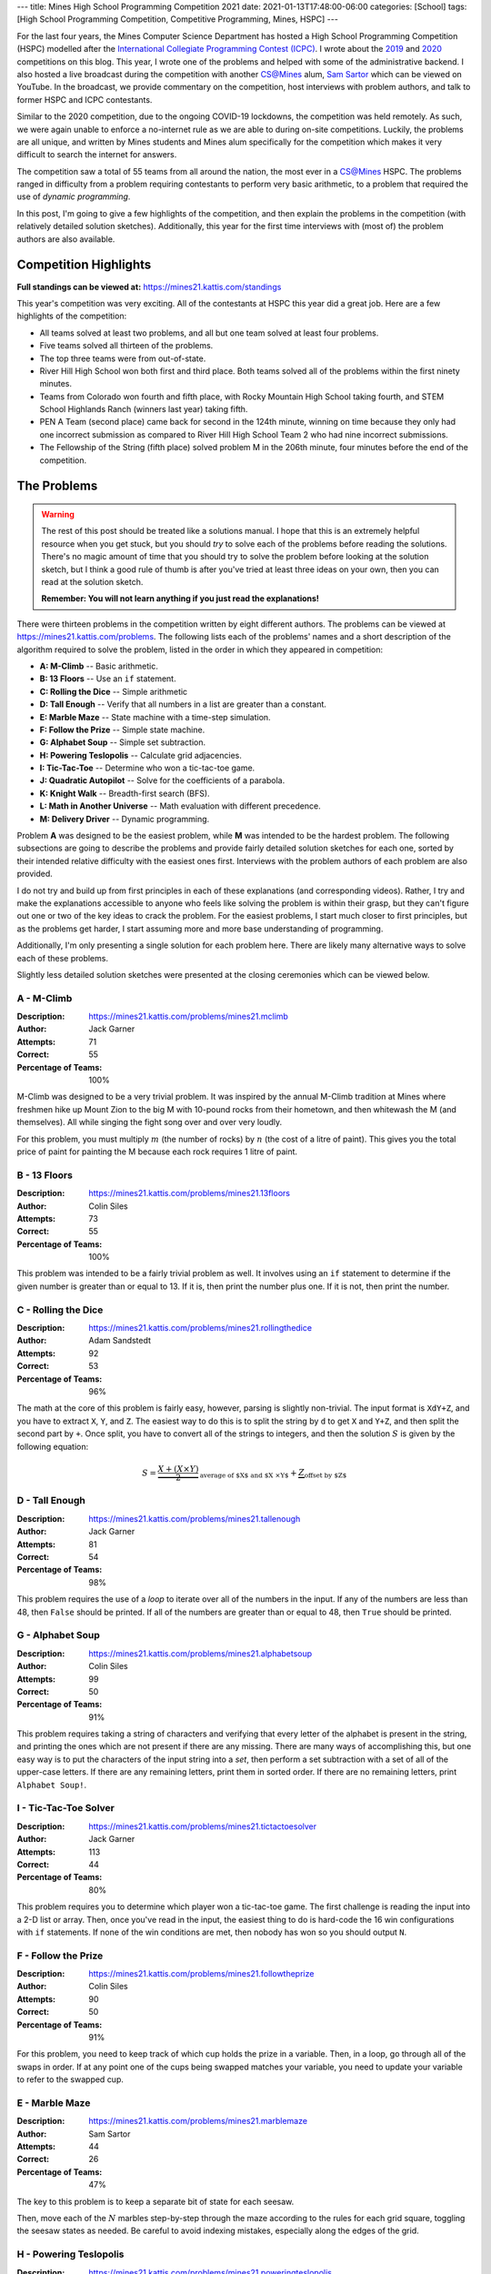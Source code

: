 ---
title: Mines High School Programming Competition 2021
date: 2021-01-13T17:48:00-06:00
categories: [School]
tags: [High School Programming Competition, Competitive Programming, Mines, HSPC]
---

.. default-role:: math

For the last four years, the Mines Computer Science Department has hosted a High
School Programming Competition (HSPC) modelled after the `International
Collegiate Programming Contest (ICPC) <icpc_>`_. I wrote about the `2019
<hspc2019_>`_ and `2020 <hspc2020_>`_ competitions on this blog. This year, I
wrote one of the problems and helped with some of the administrative backend. I
also hosted a live broadcast during the competition with another CS@Mines alum,
`Sam Sartor`_ which can be viewed on YouTube. In the broadcast, we provide
commentary on the competition, host interviews with problem authors, and talk to
former HSPC and ICPC contestants.

.. raw:: html

    <details class="youtube-expander" open>
      <summary><i class="fa fa-youtube-play"></i>&nbsp;CS@Mines High School Programming Competition 2021</summary>
      {{< youtube id="1-W1Jh2ZibI" title="CS@Mines High School Programming Competition 2021" >}}
    </details>

.. _icpc: https://icpc.global/
.. _hspc2019: {{< ref "./2019-hspc" >}}
.. _hspc2020: {{< ref "./2020-hspc" >}}
.. _Sam Sartor: https://samsartor.com

Similar to the 2020 competition, due to the ongoing COVID-19 lockdowns, the
competition was held remotely. As such, we were again unable to enforce a
no-internet rule as we are able to during on-site competitions. Luckily, the
problems are all unique, and written by Mines students and Mines alum
specifically for the competition which makes it very difficult to search the
internet for answers.

The competition saw a total of 55 teams from all around the nation, the most
ever in a CS@Mines HSPC. The problems ranged in difficulty from a problem
requiring contestants to perform very basic arithmetic, to a problem that
required the use of *dynamic programming*.

In this post, I'm going to give a few highlights of the competition, and then
explain the problems in the competition (with relatively detailed solution
sketches). Additionally, this year for the first time interviews with (most of)
the problem authors are also available.

Competition Highlights
======================

**Full standings can be viewed at:** https://mines21.kattis.com/standings

This year's competition was very exciting. All of the contestants at HSPC this
year did a great job. Here are a few highlights of the competition:

* All teams solved at least two problems, and all but one team solved at least
  four problems.
* Five teams solved all thirteen of the problems.
* The top three teams were from out-of-state.
* River Hill High School won both first and third place. Both teams solved all
  of the problems within the first ninety minutes.
* Teams from Colorado won fourth and fifth place, with Rocky Mountain High
  School taking fourth, and STEM School Highlands Ranch (winners last year)
  taking fifth.
* PEN A Team (second place) came back for second in the 124th minute, winning on
  time because they only had one incorrect submission as compared to River Hill
  High School Team 2 who had nine incorrect submissions.
* The Fellowship of the String (fifth place) solved problem M in the 206th
  minute, four minutes before the end of the competition.

The Problems
============

.. warning::

   The rest of this post should be treated like a solutions manual. I hope that
   this is an extremely helpful resource when you get stuck, but you should
   *try* to solve each of the problems before reading the solutions. There's no
   magic amount of time that you should try to solve the problem before looking
   at the solution sketch, but I think a good rule of thumb is after you've
   tried at least three ideas on your own, then you can read at the solution
   sketch.

   **Remember: You will not learn anything if you just read the explanations!**

There were thirteen problems in the competition written by eight different
authors. The problems can be viewed at https://mines21.kattis.com/problems. The
following lists each of the problems' names and a short description of the
algorithm required to solve the problem, listed in the order in which they
appeared in competition:

- **A: M-Climb** -- Basic arithmetic.
- **B: 13 Floors** -- Use an ``if`` statement.
- **C: Rolling the Dice** -- Simple arithmetic
- **D: Tall Enough** -- Verify that all numbers in a list are greater than a
  constant.
- **E: Marble Maze** -- State machine with a time-step simulation.
- **F: Follow the Prize** -- Simple state machine.
- **G: Alphabet Soup** -- Simple set subtraction.
- **H: Powering Teslopolis** -- Calculate grid adjacencies.
- **I: Tic-Tac-Toe** -- Determine who won a tic-tac-toe game.
- **J: Quadratic Autopilot** -- Solve for the coefficients of a parabola.
- **K: Knight Walk** -- Breadth-first search (BFS).
- **L: Math in Another Universe** -- Math evaluation with different precedence.
- **M: Delivery Driver** -- Dynamic programming.

Problem **A** was designed to be the easiest problem, while **M** was intended
to be the hardest problem. The following subsections are going to describe the
problems and provide fairly detailed solution sketches for each one, sorted by
their intended relative difficulty with the easiest ones first. Interviews with
the problem authors of each problem are also provided.

I do not try and build up from first principles in each of these explanations
(and corresponding videos). Rather, I try and make the explanations accessible
to anyone who feels like solving the problem is within their grasp, but they
can't figure out one or two of the key ideas to crack the problem. For the
easiest problems, I start much closer to first principles, but as the problems
get harder, I start assuming more and more base understanding of programming.

Additionally, I'm only presenting a single solution for each problem here. There
are likely many alternative ways to solve each of these problems.

Slightly less detailed solution sketches were presented at the closing
ceremonies which can be viewed below.

.. raw:: html

    <details class="youtube-expander">
      <summary><i class="fa fa-youtube-play"></i>&nbsp;CS@Mines HSPC 2021 Solution Sketch Presentation</summary>
      {{< youtube id="-7Zf7zbDpxI" title="CS@Mines HSPC 2021 Solution Sketch Presentation" >}}
    </details>

A - M-Climb
-----------

:Description: https://mines21.kattis.com/problems/mines21.mclimb
:Author: Jack Garner
:Attempts: 71
:Correct: 55
:Percentage of Teams: 100%

M-Climb was designed to be a very trivial problem. It was inspired by the annual
M-Climb tradition at Mines where freshmen hike up Mount Zion to the big M with
10-pound rocks from their hometown, and then whitewash the M (and themselves).
All while singing the fight song over and over very loudly.

For this problem, you must multiply `m` (the number of rocks) by `n` (the cost
of a litre of paint). This gives you the total price of paint for painting the
M because each rock requires 1 litre of paint.

.. raw:: html

    <details class="youtube-expander">
      <summary><i class="fa fa-youtube-play"></i>&nbsp;CS@Mines HSPC 2021 Interview with Jack Garner (Contest Organizer and Problem Author)</summary>
      {{< youtube id="A8u67MRyuEo" title="CS@Mines HSPC 2021 Interview with Jack Garner (Contest Organizer and Problem Author)" >}}
    </details>

B - 13 Floors
-------------

:Description: https://mines21.kattis.com/problems/mines21.13floors
:Author: Colin Siles
:Attempts: 73
:Correct: 55
:Percentage of Teams: 100%

This problem was intended to be a fairly trivial problem as well. It involves
using an ``if`` statement to determine if the given number is greater than or
equal to 13. If it is, then print the number plus one. If it is not, then print
the number.

.. raw:: html

    <details class="youtube-expander">
      <summary><i class="fa fa-youtube-play"></i>&nbsp;CS@Mines HSPC 2021 Interview with Colin Siles (Problem Author)</summary>
      {{< youtube id="H3uyK2qFfA0" title="CS@Mines HSPC 2021 Interview with Colin Siles (Problem Author)" >}}
    </details>

C - Rolling the Dice
--------------------

:Description: https://mines21.kattis.com/problems/mines21.rollingthedice
:Author: Adam Sandstedt
:Attempts: 92
:Correct: 53
:Percentage of Teams: 96%

The math at the core of this problem is fairly easy, however, parsing is
slightly non-trivial. The input format is ``XdY+Z``, and you have to extract
``X``, ``Y``, and ``Z``. The easiest way to do this is to split the string by
``d`` to get ``X`` and ``Y+Z``, and then split the second part by ``+``. Once
split, you have to convert all of the strings to integers, and then the solution
`S` is given by the following equation:

.. math::

   S = \underbrace{
           \frac{X + (X \times Y)}{2}
       }_{
           \text{average of $X$ and $X \times Y$}
       } + \underbrace{Z}_{\text{offset by $Z$}}

.. raw:: html

    <details class="youtube-expander">
      <summary><i class="fa fa-youtube-play"></i>&nbsp;CS@Mines HSPC 2021 Interview with Adam Sandstedt (Problem Author)</summary>
      {{< youtube id="yZa3WKo6RW4" title="CS@Mines HSPC 2021 Interview with Adam Sandstedt (Problem Author)" >}}
    </details>

D - Tall Enough
---------------

:Description: https://mines21.kattis.com/problems/mines21.tallenough
:Author: Jack Garner
:Attempts: 81
:Correct: 54
:Percentage of Teams: 98%

This problem requires the use of a *loop* to iterate over all of the numbers in
the input. If any of the numbers are less than 48, then ``False`` should be
printed. If all of the numbers are greater than or equal to 48, then ``True``
should be printed.

.. raw:: html

    <details class="youtube-expander">
      <summary><i class="fa fa-youtube-play"></i>&nbsp;CS@Mines HSPC 2021 Interview with Jack Garner (Contest Organizer and Problem Author)</summary>
      {{< youtube id="A8u67MRyuEo" title="CS@Mines HSPC 2021 Interview with Jack Garner (Contest Organizer and Problem Author)" >}}
    </details>

G - Alphabet Soup
-----------------

:Description: https://mines21.kattis.com/problems/mines21.alphabetsoup
:Author: Colin Siles
:Attempts: 99
:Correct: 50
:Percentage of Teams: 91%

This problem requires taking a string of characters and verifying that every
letter of the alphabet is present in the string, and printing the ones which are
not present if there are any missing. There are many ways of accomplishing this,
but one easy way is to put the characters of the input string into a *set*, then
perform a set subtraction with a set of all of the upper-case letters. If there
are any remaining letters, print them in sorted order. If there are no remaining
letters, print ``Alphabet Soup!``.

.. raw:: html

    <details class="youtube-expander">
      <summary><i class="fa fa-youtube-play"></i>&nbsp;CS@Mines HSPC 2021 Interview with Colin Siles (Problem Author)</summary>
      {{< youtube id="H3uyK2qFfA0" title="CS@Mines HSPC 2021 Interview with Colin Siles (Problem Author)" >}}
    </details>

I - Tic-Tac-Toe Solver
----------------------

:Description: https://mines21.kattis.com/problems/mines21.tictactoesolver
:Author: Jack Garner
:Attempts: 113
:Correct: 44
:Percentage of Teams: 80%

This problem requires you to determine which player won a tic-tac-toe game.  The
first challenge is reading the input into a 2-D list or array. Then, once you've
read in the input, the easiest thing to do is hard-code the 16 win
configurations with ``if`` statements. If none of the win conditions are met,
then nobody has won so you should output ``N``.

.. raw:: html

    <details class="youtube-expander">
      <summary><i class="fa fa-youtube-play"></i>&nbsp;CS@Mines HSPC 2021 Interview with Jack Garner (Contest Organizer and Problem Author)</summary>
      {{< youtube id="A8u67MRyuEo" title="CS@Mines HSPC 2021 Interview with Jack Garner (Contest Organizer and Problem Author)" >}}
    </details>

F - Follow the Prize
--------------------

:Description: https://mines21.kattis.com/problems/mines21.followtheprize
:Author: Colin Siles
:Attempts: 90
:Correct: 50
:Percentage of Teams: 91%

For this problem, you need to keep track of which cup holds the prize in a
variable. Then, in a loop, go through all of the swaps in order. If at any point
one of the cups being swapped matches your variable, you need to update your
variable to refer to the swapped cup.

.. raw:: html

    <details class="youtube-expander">
      <summary><i class="fa fa-youtube-play"></i>&nbsp;CS@Mines HSPC 2021 Interview with Colin Siles (Problem Author)</summary>
      {{< youtube id="H3uyK2qFfA0" title="CS@Mines HSPC 2021 Interview with Colin Siles (Problem Author)" >}}
    </details>

E - Marble Maze
---------------

:Description: https://mines21.kattis.com/problems/mines21.marblemaze
:Author: Sam Sartor
:Attempts: 44
:Correct: 26
:Percentage of Teams: 47%

The key to this problem is to keep a separate bit of state for each seesaw.

Then, move each of the `N` marbles step-by-step through the maze according to
the rules for each grid square, toggling the seesaw states as needed. Be careful
to avoid indexing mistakes, especially along the edges of the grid.

.. raw:: html

    <details class="youtube-expander">
      <summary><i class="fa fa-youtube-play"></i>&nbsp;CS@Mines HSPC 2021 Interview with Sam Sartor (Problem Author)</summary>
      {{< youtube id="1ok8sB7JO_8" title="CS@Mines HSPC 2021 Interview with Sam Sartor (Problem Author)" >}}
    </details>

H - Powering Teslopolis
-----------------------

:Description: https://mines21.kattis.com/problems/mines21.poweringteslopolis
:Author: John Henke
:Attempts: 72
:Correct: 29
:Percentage of Teams: 53%

For this problem, you likely want to use a nested for loop to search every row
and column of Teslopolis. For every cell in the grid, you need to check all of
the adjacent cells (including diagnols) for a power station. Although there are
alternatives, the simplest option is to create an if statement for each
neighbor. If any neighbors are power cells, then the cell you're looking at is
powered. It is important not to go out-of-bounds when

.. raw:: html

    <details class="youtube-expander">
      <summary><i class="fa fa-youtube-play"></i>&nbsp;CS@Mines HSPC 2021 Interview with John Henke (Problem Author)</summary>
      {{< youtube id="8kF9dFtv4Qk" title="CS@Mines HSPC 2021 Interview with John Henke (Problem Author)" >}}
    </details>

J - Quadratic Autopilot
-----------------------

:Description: https://mines21.kattis.com/problems/mines21.quadraticautopilot
:Author: David Florness
:Attempts: 60
:Correct: 21
:Percentage of Teams: 38%

This problem requires solving for `a`, `b`, and `c` in terms of the input
points' coordinates. The best way to solve this is to take the three equations
you are given, and just start substituting until you are able to write one of
them in terms of just the coordinates. After much algebra, you will get a
solution.

.. math::

   b &= \frac{
          x_1^2(y_2 - y_3) + x_2^2(y_3 - y_1) + x_3^2(y_1 - y_2)
       }{
          (x_2 - x_3)(x_1^2 - x_2^2) - (x_1 - x_2)(x_2^2 - x_3^2)
       } \\
   a &= \frac{y_1 - y_2 - b(x_1 - x_2)}{x_1^2 - x_2^2} \\
   c &= y_1 - a{x_1^2} - bx_1

We were unable to get an interview with David.

K - Knight Walk
---------------

:Description: https://mines21.kattis.com/problems/mines21.knightwalk
:Author: John Henke
:Attempts: 9
:Correct: 8
:Percentage: 15%

For this problem, you can use a breadth first search (BFS) to find the knight's
path. However, unlike a traditional BFS where you are given the full graph to
traverse, for this problem, you have an *implicit* graph.

To do the BFS, first, you can create a *queue* data structure and place the
starting position into it. Then, until the queue is empty, you pop off the front
of the queue. You can then look at every position the knight can reach from the
position you just popped off and add those to the back of your queue. Then,
repeat the process of adding moves to your queue and taking off the move that's
in front. Once you've found the square you were looking for, you can stop adding
moves to the queue, but it is important to finish processing whatever is still
left in the queue so you get all the paths!

.. raw:: html

    <details class="youtube-expander">
      <summary><i class="fa fa-youtube-play"></i>&nbsp;CS@Mines HSPC 2021 Interview with John Henke (Problem Author)</summary>
      {{< youtube id="8kF9dFtv4Qk" title="CS@Mines HSPC 2021 Interview with John Henke (Problem Author)" >}}
    </details>

L - Math in Another Universe
----------------------------

:Description: https://mines21.kattis.com/problems/mines21.mathinanotheruniverse
:Author: Mohammed Alnasser
:Attempts: 105
:Correct: 26
:Percentage: 47%

This problem is about finding a way to parse a mathematical formula. You can
start by splitting the formula on any spaces. You can then search the input for
any plus or minus signs. Once you find one, replace it and it's operands with
the result of the operation. When all of the plus and minus signs are gone, you
can do the same thing with multiplication and division signs. Once those are
gone, you should be left with a single number.

.. note::

   There are ways to cheese this problem by adding parentheses and using your
   languaguage's ``eval`` functionality, a trick which *The Fellowship of the
   String* found and enabled them to solve this problem 34 minutes into the
   competition.

.. raw:: html

    <details class="youtube-expander">
      <summary><i class="fa fa-youtube-play"></i>&nbsp;CS@Mines HSPC 2021 Interview with Mohammed Alnasser (Problem Author)</summary>
      {{< youtube id="bVdkmqvTCuI" title="CS@Mines HSPC 2021 Interview with Mohammed Alnasser (Problem Author)" >}}
    </details>

M - Delivery Driver
-------------------

:Description: https://mines21.kattis.com/problems/mines21.deliverydriver
:Author: Sumner Evans
:Attempts: 38
:Correct: 10
:Percentage: 18%

This problem requires *dynamic programming* [1]_, a technique for optimizing
*recursive* algorithms. There are two main steps to dynamic programming:

1. Find the recursive formulation.
2. Determine a strategy for storing previous calls to the recursive formulation
   so that you don't have to recompute values over and over again.

The following is a recursive formulation for the problem:

.. admonition:: Recursive Formulation

   Let `P(d, c)` be the maximum profit achievable through the rest of the
   sequence by working in `c` on day `d`, `p[d, c]` be the profit for day `d` in
   city `c` from the table, `T(c1, c2)` be the transition cost from `c1` to
   `c2`, and `N` be the number of days.  Then,

   .. math::

        P(N, c) &= p[N, c] \\
        P(d, c) &= p[d, c] + \max
          \begin{cases}
            P(d + 1, c) \\
            T(c, c1) + P(d + 1, c1) \\
            T(c, c2) + P(d + 1, c2)
          \end{cases}

The key insight from Dynamic Programming is that you can *cache* the results of
`P` because `P` will need to be evaluated with the same parameters many times.
There are two main ways to make this cache:

1. By creating an `3 \times N` table where the cells represent `P` evaluated at
   the corresponding day and city. Then, fill in the table in such a way that
   the dependencies are always evaluated before they are needed. In the
   recursive formulation above, the dependencies for `P(d, c)` are `P(d+1, c)`,
   `P(d+1, c1)`, and `P(d+1, c2)`.
2. Via a technique called *memoisation* [2]_ which involves creating a
   dictionary of function inputs to function outputs. Then, at the beginning of
   the function, check to see if the value has already been computed and is in
   the dictionary. If it is, then return that, otherwise compute the value,
   store it in the dictionary, and then return the value.

.. raw:: html

    <details class="youtube-expander">
      <summary><i class="fa fa-youtube-play"></i>&nbsp;CS@Mines HSPC 2021 Interview with Sumner Evans (Problem Author)</summary>
      {{< youtube id="r2nU-A74doQ" title="CS@Mines HSPC 2021 Interview with Sumner Evans (Problem Author)" >}}
    </details>

.. [1] https://en.wikipedia.org/wiki/Dynamic_programming
.. [2] https://en.wikipedia.org/wiki/Memoize
